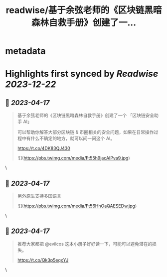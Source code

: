 :PROPERTIES:
:title: readwise/基于余弦老师的《区块链黑暗森林自救手册》创建了一...
:END:


* metadata
:PROPERTIES:
:author: [[Tisoga on Twitter]]
:full-title: "基于余弦老师的《区块链黑暗森林自救手册》创建了一..."
:category: [[tweets]]
:url: https://twitter.com/Tisoga/status/1647888359325601792
:image-url: https://pbs.twimg.com/profile_images/1578459356500152321/7qWD4yJO.jpg
:END:

* Highlights first synced by [[Readwise]] [[2023-12-22]]
** 📌 [[2023-04-17]]
#+BEGIN_QUOTE
基于余弦老师的《区块链黑暗森林自救手册》创建了一个 「区块链安全助手 AI」

可以帮助你解答大部分区块链 & 币圈相关的安全问题，如果在日常操作过程中有什么不确定的地方，就可以问一问这个 AI。

https://t.co/4DK83QJ430 

![](https://pbs.twimg.com/media/Ft55h9jacAIPva9.jpg) 
#+END_QUOTE\
** 📌 [[2023-04-17]]
#+BEGIN_QUOTE
另外原生支持多国语言 

![](https://pbs.twimg.com/media/Ft56HhOaQAESEDw.jpg) 
#+END_QUOTE\
** 📌 [[2023-04-17]]
#+BEGIN_QUOTE
推荐大家都把 @evilcos  这本小册子好好读一下，可能可以避免潜在的损失。

https://t.co/Qk3p5eqxYJ 
#+END_QUOTE\